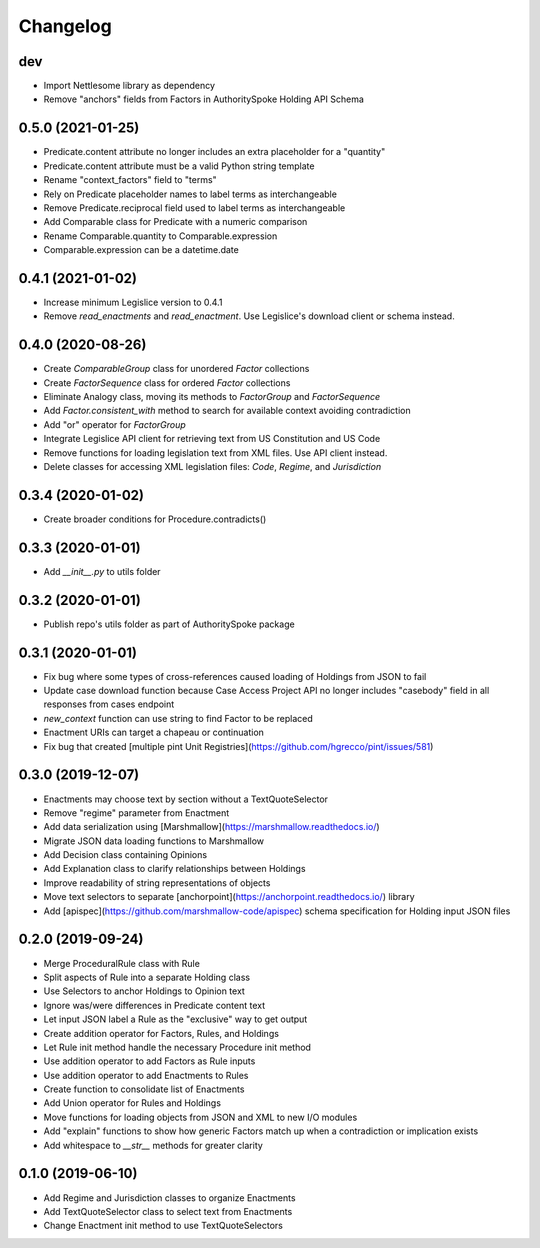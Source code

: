 Changelog
=========

dev
------------------
- Import Nettlesome library as dependency
- Remove "anchors" fields from Factors in AuthoritySpoke Holding API Schema

0.5.0 (2021-01-25)
------------------
- Predicate.content attribute no longer includes an extra placeholder for a "quantity"
- Predicate.content attribute must be a valid Python string template
- Rename "context_factors" field to "terms"
- Rely on Predicate placeholder names to label terms as interchangeable
- Remove Predicate.reciprocal field used to label terms as interchangeable
- Add Comparable class for Predicate with a numeric comparison
- Rename Comparable.quantity to Comparable.expression
- Comparable.expression can be a datetime.date

0.4.1 (2021-01-02)
------------------
- Increase minimum Legislice version to 0.4.1
- Remove `read_enactments` and `read_enactment`. Use Legislice's download client or schema instead.

0.4.0 (2020-08-26)
------------------
- Create `ComparableGroup` class for unordered `Factor` collections
- Create `FactorSequence` class for ordered `Factor` collections
- Eliminate Analogy class, moving its methods to `FactorGroup` and `FactorSequence`
- Add `Factor.consistent_with` method to search for available context avoiding contradiction
- Add "or" operator for `FactorGroup`
- Integrate Legislice API client for retrieving text from US Constitution and US Code
- Remove functions for loading legislation text from XML files. Use API client instead.
- Delete classes for accessing XML legislation files: `Code`, `Regime`, and `Jurisdiction`

0.3.4 (2020-01-02)
------------------
- Create broader conditions for Procedure.contradicts()

0.3.3 (2020-01-01)
------------------
- Add `__init__.py` to utils folder

0.3.2 (2020-01-01)
------------------
- Publish repo's utils folder as part of AuthoritySpoke package

0.3.1 (2020-01-01)
------------------
- Fix bug where some types of cross-references caused loading of Holdings from JSON to fail
- Update case download function because Case Access Project API no longer includes "casebody" field in all responses from cases endpoint
- `new_context` function can use string to find Factor to be replaced
- Enactment URIs can target a chapeau or continuation
- Fix bug that created [multiple pint Unit Registries](https://github.com/hgrecco/pint/issues/581)

0.3.0 (2019-12-07)
------------------
- Enactments may choose text by section without a TextQuoteSelector
- Remove "regime" parameter from Enactment
- Add data serialization using [Marshmallow](https://marshmallow.readthedocs.io/)
- Migrate JSON data loading functions to Marshmallow
- Add Decision class containing Opinions
- Add Explanation class to clarify relationships between Holdings
- Improve readability of string representations of objects
- Move text selectors to separate [anchorpoint](https://anchorpoint.readthedocs.io/) library
- Add [apispec](https://github.com/marshmallow-code/apispec) schema specification for Holding input JSON files

0.2.0 (2019-09-24)
------------------

- Merge ProceduralRule class with Rule
- Split aspects of Rule into a separate Holding class
- Use Selectors to anchor Holdings to Opinion text
- Ignore was/were differences in Predicate content text
- Let input JSON label a Rule as the "exclusive" way to get output
- Create addition operator for Factors, Rules, and Holdings
- Let Rule init method handle the necessary Procedure init method
- Use addition operator to add Factors as Rule inputs
- Use addition operator to add Enactments to Rules
- Create function to consolidate list of Enactments
- Add Union operator for Rules and Holdings
- Move functions for loading objects from JSON and XML to new I/O modules
- Add "explain" functions to show how generic Factors match up when a contradiction or implication exists
- Add whitespace to `__str__` methods for greater clarity

0.1.0 (2019-06-10)
------------------

- Add Regime and Jurisdiction classes to organize Enactments
- Add TextQuoteSelector class to select text from Enactments
- Change Enactment init method to use TextQuoteSelectors